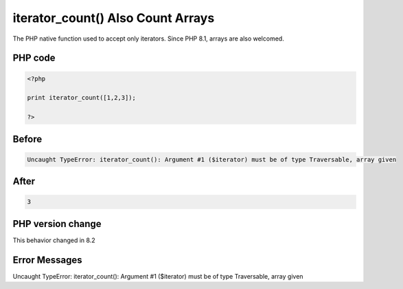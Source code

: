 .. _`iterator_count()-also-count-arrays`:

iterator_count() Also Count Arrays
==================================
The PHP native function used to accept only iterators. Since PHP 8.1, arrays are also welcomed. 

PHP code
________
.. code-block:: php

   <?php
   
   print iterator_count([1,2,3]);
   
   ?>

Before
______
.. code-block:: output

   Uncaught TypeError: iterator_count(): Argument #1 ($iterator) must be of type Traversable, array given

After
______
.. code-block:: output

   3


PHP version change
__________________
This behavior changed in 8.2


Error Messages
______________

Uncaught TypeError: iterator_count(): Argument #1 ($iterator) must be of type Traversable, array given


